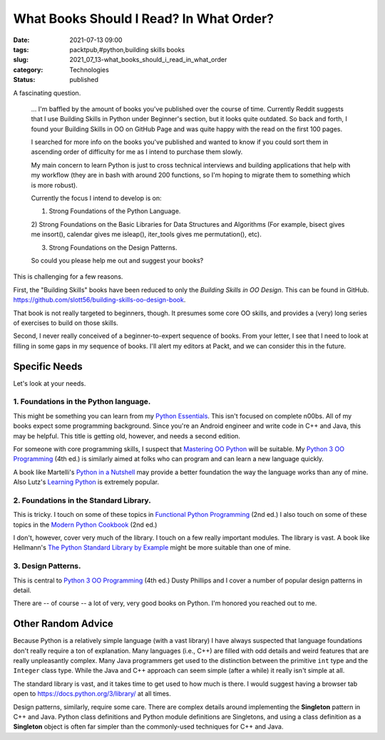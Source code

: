 What Books Should I Read? In What Order? 
=========================================

:date: 2021-07-13 09:00
:tags: packtpub,#python,building skills books
:slug: 2021_07_13-what_books_should_i_read_in_what_order
:category: Technologies
:status: published

A fascinating question.

   
      ... I'm baffled by the amount of books you've published over the
      course of time. Currently Reddit suggests that I use Building
      Skills in Python under Beginner's section, but it looks quite
      outdated. So back and forth, I found your Building Skills in OO on
      GitHub Page and was quite happy with the read on the first 100
      pages.

      I searched for more info on the books you've published and wanted
      to know if you could sort them in ascending order of difficulty
      for me as I intend to purchase them slowly.

      My main concern to learn Python is just to cross technical
      interviews and building applications that help with my workflow
      (they are in bash with around 200 functions, so I'm hoping to
      migrate them to something which is more robust). 

      Currently the focus I intend to develop is on:

      1) Strong Foundations of the Python Language.

      2) Strong Foundations on the Basic Libraries for Data Structures
      and Algorithms (For example, bisect gives me insort(), calendar
      gives me isleap(), iter_tools gives me permutation(), etc).

      3) Strong Foundations on the Design Patterns.

      So could you please help me out and suggest your books?

This is challenging for a few reasons.

First, the "Building Skills" books have been reduced to only the
*Building Skills in OO Design*. This can be found in GitHub.
https://github.com/slott56/building-skills-oo-design-book.

That book is not really targeted to beginners, though. It presumes some
core OO skills, and provides a (very) long series of exercises to build
on those skills.

Second, I never really conceived of a beginner-to-expert sequence of
books. From your letter, I see that I need to look at filling in some
gaps in my sequence of books. I'll alert my editors at Packt, and we can
consider this in the future.

Specific Needs
--------------

Let's look at your needs.

1. Foundations in the Python language.
~~~~~~~~~~~~~~~~~~~~~~~~~~~~~~~~~~~~~~

This might be something you can learn from my `Python
Essentials <https://bookshop.org/books/python-essentials/9781784390341>`__.
This isn't focused on complete n00bs. All of my books expect some
programming background. Since you're an Android engineer and write code
in C++ and Java, this may be helpful. This title is getting old,
however, and needs a second edition.

For someone with core programming skills, I suspect that `Mastering OO
Python <https://www.oreilly.com/library/view/mastering-object-oriented-python/9781789531367/>`__ will
be suitable. My `Python 3 OO
Programming <https://www.packtpub.com/product/python-object-oriented-programming-fourth-edition/9781801077262>`__ (4th
ed.) is similarly aimed at folks who can program and can learn a new
language quickly.

A book like Martelli's `Python in a
Nutshell <https://www.amazon.com/Python-Nutshell-Second-Alex-Martelli/dp/0596100469>`__ may
provide a better foundation the way the language works than any of mine.
Also Lutz's `Learning
Python <https://www.amazon.com/Learning-Python-5th-Mark-Lutz/dp/1449355730/ref=pd_lpo_14_t_2/145-5116566-3930956>`__
is extremely popular.

2. Foundations in the Standard Library.
~~~~~~~~~~~~~~~~~~~~~~~~~~~~~~~~~~~~~~~

This is tricky. I touch on some of these topics in `Functional Python
Programming <https://www.abebooks.com/Functional-Python-Programming-Second-Edition-Lott/30276798601/bd>`__
(2nd ed.) I also touch on some of these topics in the `Modern Python
Cookbook <https://www.ebooks.com/en-us/book/210095364/modern-python-cookbook/steven-f-lott/>`__
(2nd ed.)

I don't, however, cover very much of the library. I touch on a few
really important modules. The library is vast. A book like
Hellmann's `The Python Standard Library by
Example <https://www.amazon.com/Python-Standard-Library-Example/dp/0321767349>`__ might
be more suitable than one of mine.

3. Design Patterns.
~~~~~~~~~~~~~~~~~~~

This is central to `Python 3 OO
Programming <https://www.packtpub.com/product/python-object-oriented-programming-fourth-edition/9781801077262>`__ (4th
ed.) Dusty Phillips and I cover a number of popular design patterns in
detail. 

There are -- of course -- a lot of very, very good books on Python. I'm
honored you reached out to me.

Other Random Advice
-------------------

Because Python is a relatively simple language (with a vast library) I
have always suspected that language foundations don't really require a
ton of explanation. Many languages (i.e., C++) are filled with odd
details and weird features that are really unpleasantly complex. Many
Java programmers get used to the distinction between the primitive
``int`` type and the ``Integer`` class type. While the Java and C++
approach can seem simple (after a while) it really isn't simple at all.

The standard library is vast, and it takes time to get used to how much
is there. I would suggest having a browser tab open
to https://docs.python.org/3/library/ at all times.

Design patterns, similarly, require some care. There are complex details
around implementing the **Singleton** pattern in C++ and Java. Python
class definitions and Python module definitions are Singletons, and
using a class definition as a **Singleton** object is often far simpler
than the commonly-used techniques for C++ and Java.





